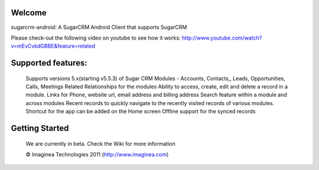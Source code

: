 Welcome
========
sugarcrm-android: A SugarCRM Android Client that supports SugarCRM

Please check-out the following video on youtube to see how it works:
http://www.youtube.com/watch?v=mEvCvkdGBBE&feature=related	
	
Supported features:
===================
		Supports versions 5.x(starting v5.5.3)  of Sugar CRM
		Modules - Accounts, Contacts,, Leads, Opportunities, Calls, Meetings
		Related Relationships for the modules	
		Ability to access, create, edit and delete a record in a module.
		Links for Phone, website url, email address and billing address 
		Search feature within a module and across modules
		Recent records to quickly navigate to the recently visited records of various modules.
		Shortcut for the app can be added on the Home screen
		Offline support for the synced records	


Getting Started
===============
	We are currently in beta. Check the Wiki for more information
	
	
	
	© Imaginea Technologies 2011 (http://www.imaginea.com)


		






